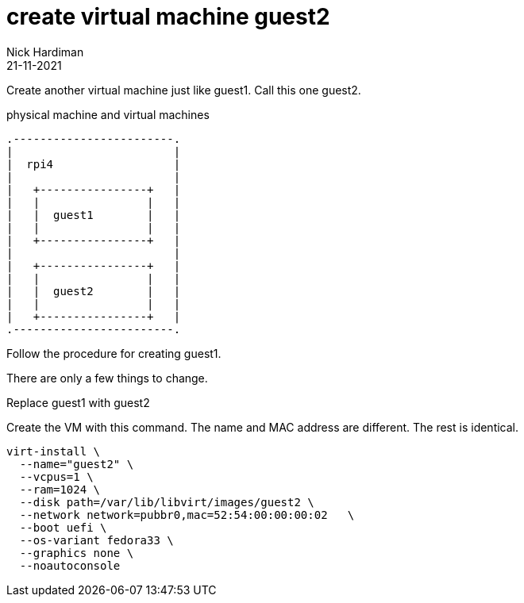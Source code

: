 = create virtual machine guest2
Nick Hardiman 
:source-highlighter: highlight.js
:revdate: 21-11-2021


Create another virtual machine just like guest1. 
Call this one guest2. 

.physical machine and virtual machines 
....
.------------------------.
|                        |
|  rpi4                  |
|                        |   
|   +----------------+   |    
|   |                |   |  
|   |  guest1        |   |
|   |                |   |   
|   +----------------+   |  
|                        |   
|   +----------------+   |    
|   |                |   |  
|   |  guest2        |   |
|   |                |   |   
|   +----------------+   |  
.------------------------.  
....

Follow the procedure for creating guest1. 

There are only a few things to change. 

Replace guest1 with guest2

Create the VM with this command. 
The name and MAC address are different. 
The rest is identical. 

[source,shell]
----
virt-install \
  --name="guest2" \
  --vcpus=1 \
  --ram=1024 \
  --disk path=/var/lib/libvirt/images/guest2 \
  --network network=pubbr0,mac=52:54:00:00:00:02   \
  --boot uefi \
  --os-variant fedora33 \
  --graphics none \
  --noautoconsole
----


